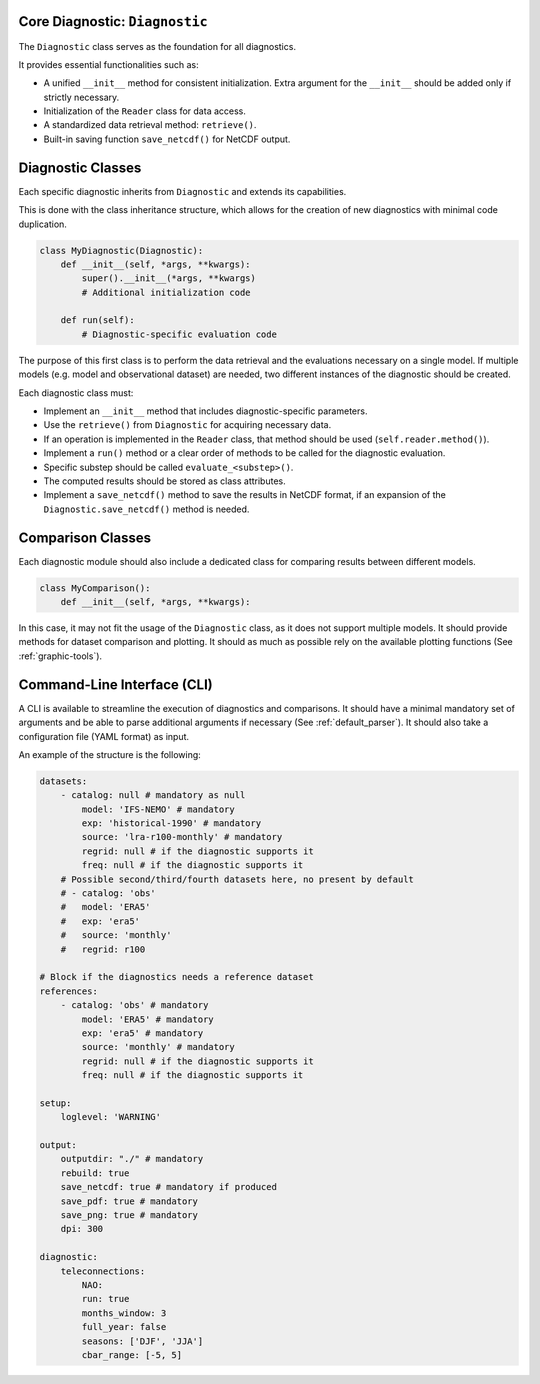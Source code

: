 Core Diagnostic: ``Diagnostic``
^^^^^^^^^^^^^^^^^^^^^^^^^^^^^^^^^^^^

The ``Diagnostic`` class serves as the foundation for all diagnostics.

It provides essential functionalities such as:

- A unified ``__init__`` method for consistent initialization. Extra argument for the ``__init__`` should be added only if strictly necessary.
- Initialization of the ``Reader`` class for data access.
- A standardized data retrieval method: ``retrieve()``.
- Built-in saving function ``save_netcdf()`` for NetCDF output.

Diagnostic Classes
^^^^^^^^^^^^^^^^^^

Each specific diagnostic inherits from ``Diagnostic`` and extends its capabilities.

This is done with the class inheritance structure, which allows for the creation of new diagnostics with minimal code duplication.

.. code-block:: python

    class MyDiagnostic(Diagnostic):
        def __init__(self, *args, **kwargs):
            super().__init__(*args, **kwargs)
            # Additional initialization code

        def run(self):
            # Diagnostic-specific evaluation code

The purpose of this first class is to perform the data retrieval and the evaluations necessary on a single model.
If multiple models (e.g. model and observational dataset) are needed, two different instances of the diagnostic should be created.

Each diagnostic class must:

- Implement an ``__init__`` method that includes diagnostic-specific parameters.
- Use the ``retrieve()`` from ``Diagnostic`` for acquiring necessary data.
- If an operation is implemented in the ``Reader`` class, that method should be used (``self.reader.method()``).
- Implement a ``run()`` method or a clear order of methods to be called for the diagnostic evaluation.
- Specific substep should be called ``evaluate_<substep>()``.
- The computed results should be stored as class attributes.
- Implement a ``save_netcdf()`` method to save the results in NetCDF format, if an expansion of the ``Diagnostic.save_netcdf()`` method is needed.

Comparison Classes
^^^^^^^^^^^^^^^^^^

Each diagnostic module should also include a dedicated class for comparing results between different models.

.. code-block:: python

    class MyComparison():
        def __init__(self, *args, **kwargs):

In this case, it may not fit the usage of the ``Diagnostic`` class, as it does not support multiple models.
It should provide methods for dataset comparison and plotting.
It should as much as possible rely on the available plotting functions (See :ref:`graphic-tools`).

Command-Line Interface (CLI)
^^^^^^^^^^^^^^^^^^^^^^^^^^^^

A CLI is available to streamline the execution of diagnostics and comparisons.
It should have a minimal mandatory set of arguments and be able to parse additional arguments if necessary (See :ref:`default_parser`).
It should also take a configuration file (YAML format) as input.

An example of the structure is the following:

.. code-block:: YAML

    datasets:
        - catalog: null # mandatory as null
            model: 'IFS-NEMO' # mandatory
            exp: 'historical-1990' # mandatory
            source: 'lra-r100-monthly' # mandatory
            regrid: null # if the diagnostic supports it
            freq: null # if the diagnostic supports it
        # Possible second/third/fourth datasets here, no present by default
        # - catalog: 'obs'
        #   model: 'ERA5'
        #   exp: 'era5'
        #   source: 'monthly'
        #   regrid: r100

    # Block if the diagnostics needs a reference dataset
    references:
        - catalog: 'obs' # mandatory
            model: 'ERA5' # mandatory
            exp: 'era5' # mandatory
            source: 'monthly' # mandatory
            regrid: null # if the diagnostic supports it
            freq: null # if the diagnostic supports it

    setup:
        loglevel: 'WARNING'

    output:
        outputdir: "./" # mandatory
        rebuild: true
        save_netcdf: true # mandatory if produced
        save_pdf: true # mandatory
        save_png: true # mandatory
        dpi: 300

    diagnostic:
        teleconnections:
            NAO:
            run: true
            months_window: 3
            full_year: false
            seasons: ['DJF', 'JJA']
            cbar_range: [-5, 5]